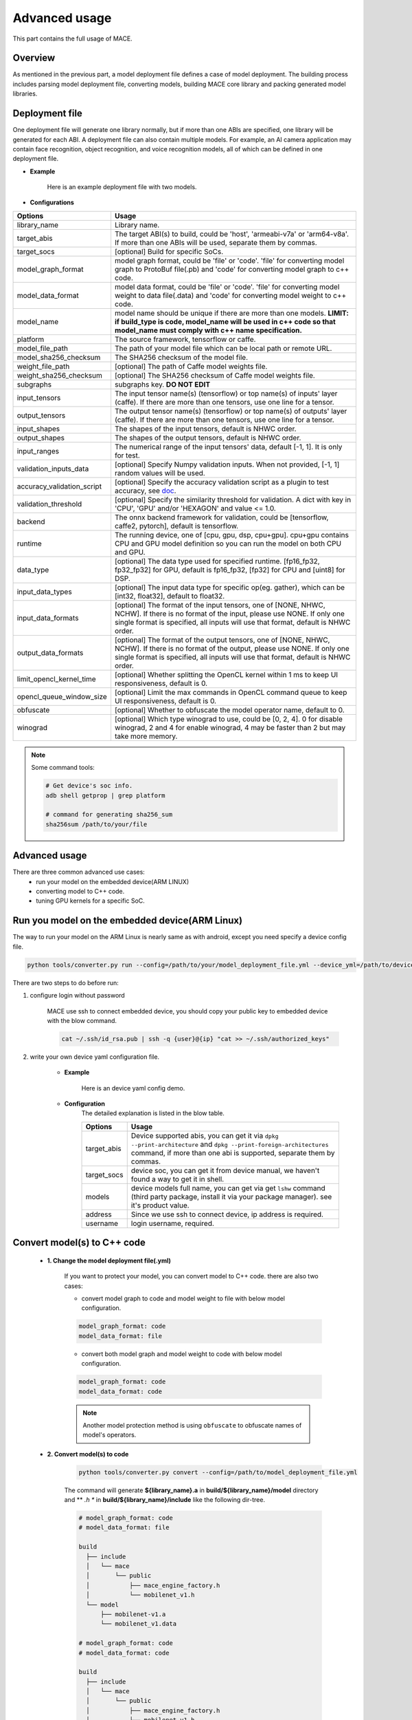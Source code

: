 Advanced usage
===============

This part contains the full usage of MACE.

Overview
---------

As mentioned in the previous part, a model deployment file defines a case of model deployment.
The building process includes parsing model deployment file, converting models,
building MACE core library and packing generated model libraries.

Deployment file
---------------


One deployment file will generate one library normally, but if more than one ABIs are specified,
one library will be generated for each ABI.
A deployment file can also contain multiple models. For example, an AI camera application may
contain face recognition, object recognition, and voice recognition models, all of which can be defined
in one deployment file.

* **Example**

    Here is an example deployment file with two models.

    .. literalinclude:: models/demo_models.yml
        :language: yaml


* **Configurations**


.. list-table::
    :header-rows: 1

    * - Options
      - Usage
    * - library_name
      - Library name.
    * - target_abis
      - The target ABI(s) to build, could be 'host', 'armeabi-v7a' or 'arm64-v8a'.
        If more than one ABIs will be used, separate them by commas.
    * - target_socs
      - [optional] Build for specific SoCs.
    * - model_graph_format
      - model graph format, could be 'file' or 'code'. 'file' for converting model graph to ProtoBuf file(.pb) and 'code' for converting model graph to c++ code.
    * - model_data_format
      - model data format, could be 'file' or 'code'. 'file' for converting model weight to data file(.data) and 'code' for converting model weight to c++ code.
    * - model_name
      - model name should be unique if there are more than one models.
        **LIMIT: if build_type is code, model_name will be used in c++ code so that model_name must comply with c++ name specification.**
    * - platform
      - The source framework, tensorflow or caffe.
    * - model_file_path
      - The path of your model file which can be local path or remote URL.
    * - model_sha256_checksum
      - The SHA256 checksum of the model file.
    * - weight_file_path
      - [optional] The path of Caffe model weights file.
    * - weight_sha256_checksum
      - [optional] The SHA256 checksum of Caffe model weights file.
    * - subgraphs
      - subgraphs key. **DO NOT EDIT**
    * - input_tensors
      - The input tensor name(s) (tensorflow) or top name(s) of inputs' layer (caffe).
        If there are more than one tensors, use one line for a tensor.
    * - output_tensors
      - The output tensor name(s) (tensorflow) or top name(s) of outputs' layer (caffe).
        If there are more than one tensors, use one line for a tensor.
    * - input_shapes
      - The shapes of the input tensors, default is NHWC order.
    * - output_shapes
      - The shapes of the output tensors, default is NHWC order.
    * - input_ranges
      - The numerical range of the input tensors' data, default [-1, 1]. It is only for test.
    * - validation_inputs_data
      - [optional] Specify Numpy validation inputs. When not provided, [-1, 1] random values will be used.
    * - accuracy_validation_script
      - [optional] Specify the accuracy validation script as a plugin to test accuracy, see `doc <#validate-accuracy-of-mace-model>`__.
    * - validation_threshold
      - [optional] Specify the similarity threshold for validation. A dict with key in 'CPU', 'GPU' and/or 'HEXAGON' and value <= 1.0.
    * - backend
      - The onnx backend framework for validation, could be [tensorflow, caffe2, pytorch], default is tensorflow.
    * - runtime
      - The running device, one of [cpu, gpu, dsp, cpu+gpu]. cpu+gpu contains CPU and GPU model definition so you can run the model on both CPU and GPU.
    * - data_type
      - [optional] The data type used for specified runtime. [fp16_fp32, fp32_fp32] for GPU, default is fp16_fp32, [fp32] for CPU and [uint8] for DSP.
    * - input_data_types
      - [optional] The input data type for specific op(eg. gather), which can be [int32, float32], default to float32.
    * - input_data_formats
      - [optional] The format of the input tensors, one of [NONE, NHWC, NCHW]. If there is no format of the input, please use NONE. If only one single format is specified, all inputs will use that format, default is NHWC order.
    * - output_data_formats
      - [optional] The format of the output tensors, one of [NONE, NHWC, NCHW]. If there is no format of the output, please use NONE. If only one single format is specified, all inputs will use that format, default is NHWC order.
    * - limit_opencl_kernel_time
      - [optional] Whether splitting the OpenCL kernel within 1 ms to keep UI responsiveness, default is 0.
    * - opencl_queue_window_size
      - [optional] Limit the max commands in OpenCL command queue to keep UI responsiveness, default is 0.
    * - obfuscate
      - [optional] Whether to obfuscate the model operator name, default to 0.
    * - winograd
      - [optional] Which type winograd to use, could be [0, 2, 4]. 0 for disable winograd, 2 and 4 for enable winograd, 4 may be faster than 2 but may take more memory.


.. note::

    Some command tools:

    .. code:: bash

        # Get device's soc info.
        adb shell getprop | grep platform

        # command for generating sha256_sum
        sha256sum /path/to/your/file



Advanced usage
--------------

There are three common advanced use cases:
  - run your model on the embedded device(ARM LINUX)
  - converting model to C++ code.
  - tuning GPU kernels for a specific SoC.

Run you model on the embedded device(ARM Linux)
-----------------------------------------------

The way to run your model on the ARM Linux is nearly same as with android, except you need specify a device config file.

.. code:: bash

    python tools/converter.py run --config=/path/to/your/model_deployment_file.yml --device_yml=/path/to/devices.yml

There are two steps to do before run:

1. configure login without password

    MACE use ssh to connect embedded device, you should copy your public key to embedded device with the blow command.

    .. code:: bash

      cat ~/.ssh/id_rsa.pub | ssh -q {user}@{ip} "cat >> ~/.ssh/authorized_keys"

2. write your own device yaml configuration file.

    * **Example**

        Here is an device yaml config demo.

        .. literalinclude:: devices/demo_device_nanopi.yml
            :language: yaml

    * **Configuration**
        The detailed explanation is listed in the blow table.

        .. list-table::
            :header-rows: 1

            * - Options
              - Usage
            * - target_abis
              - Device supported abis, you can get it via ``dpkg --print-architecture`` and
                ``dpkg --print-foreign-architectures`` command, if more than one abi is supported,
                separate them by commas.
            * - target_socs
              - device soc, you can get it from device manual, we haven't found a way to get it in shell.
            * - models
              - device models full name, you can get via get ``lshw`` command (third party package, install it via your package manager).
                see it's product value.
            * - address
              - Since we use ssh to connect device, ip address is required.
            * - username
              - login username, required.


Convert model(s) to C++ code
--------------------------------

    * **1. Change the model deployment file(.yml)**

        If you want to protect your model, you can convert model to C++ code. there are also two cases:

        * convert model graph to code and model weight to file with below model configuration.

        .. code:: sh

            model_graph_format: code
            model_data_format: file

        * convert both model graph and model weight to code with below model configuration.

        .. code:: sh

            model_graph_format: code
            model_data_format: code

        .. note::

             Another model protection method is using ``obfuscate`` to obfuscate names of model's operators.

    * **2. Convert model(s) to code**

        .. code:: sh

            python tools/converter.py convert --config=/path/to/model_deployment_file.yml

        The command will generate **${library_name}.a** in **build/${library_name}/model** directory and
        ** *.h ** in **build/${library_name}/include** like the following dir-tree.

        .. code::

             # model_graph_format: code
             # model_data_format: file

             build
               ├── include
               │   └── mace
               │       └── public
               │           ├── mace_engine_factory.h
               │           └── mobilenet_v1.h
               └── model
                   ├── mobilenet-v1.a
                   └── mobilenet_v1.data

             # model_graph_format: code
             # model_data_format: code

             build
               ├── include
               │   └── mace
               │       └── public
               │           ├── mace_engine_factory.h
               │           └── mobilenet_v1.h
               └── model
                   └── mobilenet-v1.a

    * **3. Deployment**
        * Link `libmace.a` and `${library_name}.a` to your target.
        * Refer to \ ``mace/tools/mace_run.cc``\ for full usage. The following list the key steps.

        .. code:: cpp

            // Include the headers
            #include "mace/public/mace.h"
            // If the model_graph_format is code
            #include "mace/public/${model_name}.h"
            #include "mace/public/mace_engine_factory.h"

            // ... Same with the code in basic usage

            // 4. Create MaceEngine instance
            std::shared_ptr<mace::MaceEngine> engine;
            MaceStatus create_engine_status;
            // Create Engine from compiled code
            create_engine_status =
                CreateMaceEngineFromCode(model_name.c_str(),
                                         model_data_ptr, // nullptr if model_data_format is code
                                         model_data_size, // 0 if model_data_format is code
                                         input_names,
                                         output_names,
                                         device_type,
                                         &engine);
            if (create_engine_status != MaceStatus::MACE_SUCCESS) {
              // Report error or fallback
            }

            // ... Same with the code in basic usage


Tuning for specific SoC's GPU
---------------------------------

    If you want to use the GPU of a specific device, you can just specify the ``target_socs`` in your YAML file and
    then tune the MACE lib for it (OpenCL kernels), which may get 1~10% performance improvement.

    * **1. Change the model deployment file(.yml)**

        Specify ``target_socs`` in your model deployment file(.yml):

        .. code:: sh

            target_socs: [sdm845]

        .. note::

            Get device's soc info: `adb shell getprop | grep platform`

    * **2. Convert model(s)**

        .. code:: sh

            python tools/converter.py convert --config=/path/to/model_deployment_file.yml

    * **3. Tuning**

        The tools/converter.py will enable automatic tuning for GPU kernels. This usually takes some
        time to finish depending on the complexity of your model.

        .. note::

             You should plug in device(s) with the specific SoC(s).


        .. code:: sh

            python tools/converter.py run --config=/path/to/model_deployment_file.yml --validate

        The command will generate two files in `build/${library_name}/opencl`, like the following dir-tree.

        .. code::

              build
              └── mobilenet-v2
                  ├── model
                  │   ├── mobilenet_v2.data
                  │   └── mobilenet_v2.pb
                  └── opencl
                      └── arm64-v8a
                         ├── moblinet-v2_compiled_opencl_kernel.MiNote3.sdm660.bin
                         ├── moblinet-v2_compiled_opencl_kernel.MiNote3.sdm660.bin.cc
                         ├── moblinet-v2_tuned_opencl_parameter.MiNote3.sdm660.bin
                         └── moblinet-v2_tuned_opencl_parameter.MiNote3.sdm660.bin.cc


        * **mobilenet-v2-gpu_compiled_opencl_kernel.MI6.msm8998.bin** stands for the OpenCL binaries
          used for your models, which could accelerate the initialization stage.
          Details please refer to `OpenCL Specification <https://www.khronos.org/registry/OpenCL/sdk/1.0/docs/man/xhtml/clCreateProgramWithBinary.html>`__.
        * **mobilenet-v2-gpu_compiled_opencl_kernel.MI6.msm8998.bin.cc** contains C++ source code which defines OpenCL binary data as const array.
        * **mobilenet-v2-tuned_opencl_parameter.MI6.msm8998.bin** stands for the tuned OpenCL parameters
          for the SoC.
        * **mobilenet-v2-tuned_opencl_parameter.MI6.msm8998.bin.cc** contains C++ source code which defines OpenCL binary data as const array.

    * **4. Deployment**
        * Change the names of files generated above for not collision and push them to **your own device's directory**.
        * Use like the previous procedure, below lists the key steps differently.

        .. code:: cpp

            // Include the headers
            #include "mace/public/mace.h"
            // 0. Declare the device type (must be same with ``runtime`` in configuration file)
            DeviceType device_type = DeviceType::GPU;

            // 1. configuration
            MaceStatus status;
            MaceEngineConfig config(device_type);
            std::shared_ptr<GPUContext> gpu_context;

            const std::string storage_path ="path/to/storage";
            gpu_context = GPUContextBuilder()
                .SetStoragePath(storage_path)
                .SetOpenCLBinaryPaths(path/to/opencl_binary_paths)
                .SetOpenCLParameterPath(path/to/opencl_parameter_file)
                .Finalize();
            config.SetGPUContext(gpu_context);
            config.SetGPUHints(
                static_cast<GPUPerfHint>(GPUPerfHint::PERF_NORMAL),
                static_cast<GPUPriorityHint>(GPUPriorityHint::PRIORITY_LOW));

            // ... Same with the code in basic usage.


Validate accuracy of MACE model
-------------------------------

MACE supports **python validation script** as a plugin to test the accuracy, the plugin script could be used for below two purpose.

1. Test the **accuracy(like Top-1)** of MACE model(specifically quantization model) converted from other framework(like tensorflow)
2. Show some real output if you want to see it.

The script define some interfaces like `preprocess` and `postprocess` to deal with input/outut and calculate the accuracy,
you could refer to the `sample code <https://github.com/XiaoMi/mace/tree/master/tools/accuracy_validator.py>`__ for detail.
the sample code show how to calculate the Top-1 accuracy with imagenet validation dataset.


Useful Commands
---------------
* **run the model**

.. code:: sh

    # Test model run time
    python tools/converter.py run --config=/path/to/model_deployment_file.yml --round=100

    # Validate the correctness by comparing the results against the
    # original model and framework, measured with cosine distance for similarity.
    python tools/converter.py run --config=/path/to/model_deployment_file.yml --validate

    # Check the memory usage of the model(**Just keep only one model in deployment file**)
    python tools/converter.py run --config=/path/to/model_deployment_file.yml --round=10000 &
    sleep 5
    adb shell dumpsys meminfo | grep mace_run
    kill %1


.. warning::

    ``run`` rely on ``convert`` command, you should ``convert`` before ``run``.

* **benchmark and profile model**

the detailed information is in :doc:`benchmark`.

.. code:: sh

    # Benchmark model, get detailed statistics of each Op.
    python tools/converter.py run --config=/path/to/model_deployment_file.yml --benchmark


.. warning::

    ``benchmark`` rely on ``convert`` command, you should ``benchmark`` after ``convert``.

**Common arguments**

    .. list-table::
        :header-rows: 1

        * - option
          - type
          - default
          - commands
          - explanation
        * - --omp_num_threads
          - int
          - -1
          - ``run``
          - number of threads
        * - --cpu_affinity_policy
          - int
          - 1
          - ``run``
          - 0:AFFINITY_NONE/1:AFFINITY_BIG_ONLY/2:AFFINITY_LITTLE_ONLY
        * - --gpu_perf_hint
          - int
          - 3
          - ``run``
          - 0:DEFAULT/1:LOW/2:NORMAL/3:HIGH
        * - --gpu_priority_hint
          - int
          - 3
          - ``run``/``benchmark``
          - 0:DEFAULT/1:LOW/2:NORMAL/3:HIGH

Use ``-h`` to get detailed help.

.. code:: sh

    python tools/converter.py -h
    python tools/converter.py build -h
    python tools/converter.py run -h

Reduce Library Size
-------------------
* Build for your own usage purpose.
    * **dynamic library**

        - If the models don't need to run on device ``dsp``, change the build option ``--define hexagon=true``
          to ``false``. And the library will be decreased about ``100KB``.

        - Futher more, if only ``cpu`` device needed, change ``--define opencl=true`` to ``false``. This way
          will reduce half of library size to about ``700KB`` for ``armeabi-v7a`` and ``1000KB`` for ``arm64-v8a``

        - About ``300KB`` can be reduced when add ``--config symbol_hidden`` building option. It will change
          the visibility of inner apis in libmace.so and lead to linking error when load model(s) in ``code``
          but no effection for ``file`` mode.

    * **static library**

        - The methods in dynamic library can be useful for static library too. In additional, the static
          library may also contain model graph and model datas if the configs ``model_graph_format`` and
          ``model_data_format`` in deployment file are set to ``code``.

        - It is recommended to use ``version script`` and ``strip`` feature when linking mace static library. The effect is remarkable.

* Remove the unused ops.

Remove the registration of the ops unused for your models in the ``mace/ops/ops_register.cc``,
which will reduce the library size significantly. the final binary just link the registered ops' code.

.. code:: cpp

    #include "mace/ops/ops_register.h"

    namespace mace {
    namespace ops {
    // Just leave the ops used in your models

    ...

    }  // namespace ops


    OpRegistry::OpRegistry() : OpRegistryBase() {
    // Just leave the ops used in your models

      ...

      ops::RegisterMyCustomOp(this);

      ...

    }

    }  // namespace mace

Reduce Model Size
-------------------
Model file size can be a bottleneck for the deployment of neural networks on mobile devices,
so MACE provides several ways to reduce the model size with no or little performance or accuracy degradation.

**1. Save model weights in half-precision floating point format**

The default data type of a regular model is float (32bit). To reduce the model weights size,
half (16bit) can be used to reduce it by half with negligible accuracy degradation.

For CPU, ``data_type`` can be specified as ``fp16_fp32`` in the deployment file to save the weights in half and actual inference in float.

For GPU, ``fp16_fp32`` is default. The ops in GPU take half as inputs and outputs while kernel execution in float.

**2. Save model weights in quantized fixed point format**

Weights of convolutional (excluding depthwise) and fully connected layers take up a major part of model size.
These weights can be quantized to 8bit to reduce the size to a quarter, whereas the accuracy usually decreases only by 1%-3%.
For example, the top-1 accuracy of MobileNetV1 after quantization of weights is 68.2% on the ImageNet validation set.
``quantize_large_weights`` can be specified as 1 in the deployment file to save these weights in 8bit and actual inference in float.
It can be used for both CPU and GPU.
